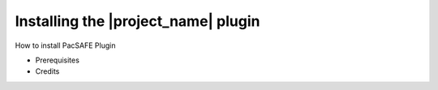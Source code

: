 .. _userguide:

Installing the |project_name| plugin 
====================================

How to install PacSAFE Plugin


* Prerequisites
* Credits


.. Indices and tables
.. ==================

.. * :ref:`genindex`
.. * :ref:`modindex`
.. * :ref:`search`
